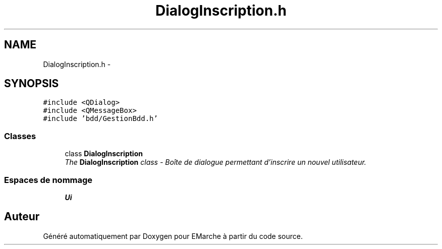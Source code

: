 .TH "DialogInscription.h" 3 "Jeudi 17 Décembre 2015" "Version dernière version" "EMarche" \" -*- nroff -*-
.ad l
.nh
.SH NAME
DialogInscription.h \- 
.SH SYNOPSIS
.br
.PP
\fC#include <QDialog>\fP
.br
\fC#include <QMessageBox>\fP
.br
\fC#include 'bdd/GestionBdd\&.h'\fP
.br

.SS "Classes"

.in +1c
.ti -1c
.RI "class \fBDialogInscription\fP"
.br
.RI "\fIThe \fBDialogInscription\fP class - Boîte de dialogue permettant d'inscrire un nouvel utilisateur\&. \fP"
.in -1c
.SS "Espaces de nommage"

.in +1c
.ti -1c
.RI "\fBUi\fP"
.br
.in -1c
.SH "Auteur"
.PP 
Généré automatiquement par Doxygen pour EMarche à partir du code source\&.

